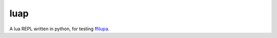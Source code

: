 luap
====

A lua REPL written in python, for testing ffilupa_.

.. _ffilupa: https://github.com/TitanSnow/ffilupa
